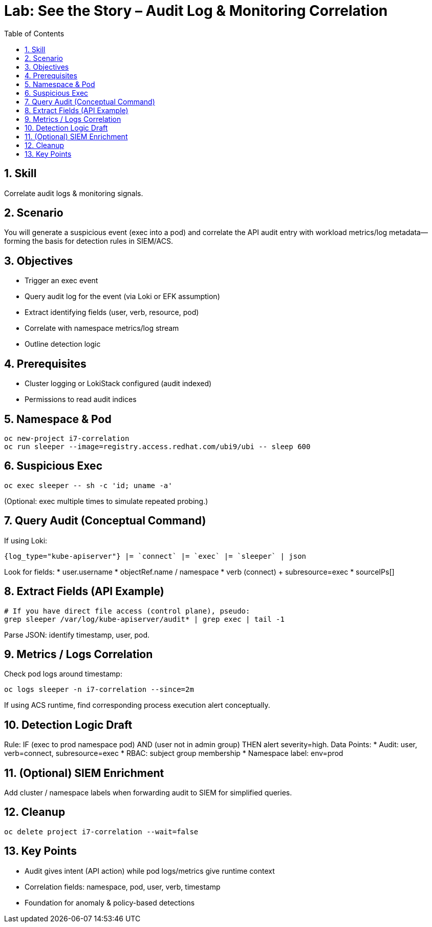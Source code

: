 = Lab: See the Story – Audit Log & Monitoring Correlation
:role: Intermediate Detection & Response
:skills: Audit Logs, Correlation, Monitoring, Threat Detection
:labid: LAB-I7A
:toc:
:sectnums:
:icons: font

== Skill
Correlate audit logs & monitoring signals.

== Scenario
You will generate a suspicious event (exec into a pod) and correlate the API audit entry with workload metrics/log metadata—forming the basis for detection rules in SIEM/ACS.

== Objectives
* Trigger an exec event
* Query audit log for the event (via Loki or EFK assumption)
* Extract identifying fields (user, verb, resource, pod)
* Correlate with namespace metrics/log stream
* Outline detection logic

== Prerequisites
* Cluster logging or LokiStack configured (audit indexed)
* Permissions to read audit indices

== Namespace & Pod
[source,sh]
----
oc new-project i7-correlation
oc run sleeper --image=registry.access.redhat.com/ubi9/ubi -- sleep 600
----

== Suspicious Exec
[source,sh]
----
oc exec sleeper -- sh -c 'id; uname -a'
----
(Optional: exec multiple times to simulate repeated probing.)

== Query Audit (Conceptual Command)
If using Loki:
[source,promql]
----
{log_type="kube-apiserver"} |= `connect` |= `exec` |= `sleeper` | json
----
Look for fields:
* user.username
* objectRef.name / namespace
* verb (connect) + subresource=exec
* sourceIPs[]

== Extract Fields (API Example)
[source,sh]
----
# If you have direct file access (control plane), pseudo:
grep sleeper /var/log/kube-apiserver/audit* | grep exec | tail -1
----
Parse JSON: identify timestamp, user, pod.

== Metrics / Logs Correlation
Check pod logs around timestamp:
[source,sh]
----
oc logs sleeper -n i7-correlation --since=2m
----
If using ACS runtime, find corresponding process execution alert conceptually.

== Detection Logic Draft
Rule: IF (exec to prod namespace pod) AND (user not in admin group) THEN alert severity=high.
Data Points:
* Audit: user, verb=connect, subresource=exec
* RBAC: subject group membership
* Namespace label: env=prod

== (Optional) SIEM Enrichment
Add cluster / namespace labels when forwarding audit to SIEM for simplified queries.

== Cleanup
[source,sh]
----
oc delete project i7-correlation --wait=false
----

== Key Points
* Audit gives intent (API action) while pod logs/metrics give runtime context
* Correlation fields: namespace, pod, user, verb, timestamp
* Foundation for anomaly & policy-based detections
